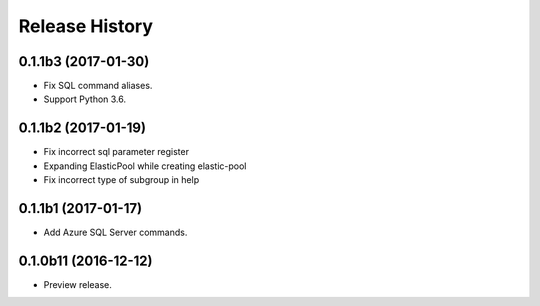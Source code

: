 .. :changelog:

Release History
===============

0.1.1b3 (2017-01-30)
+++++++++++++++++++++

* Fix SQL command aliases.
* Support Python 3.6.

0.1.1b2 (2017-01-19)
+++++++++++++++++++++

* Fix incorrect sql parameter register
* Expanding ElasticPool while creating elastic-pool
* Fix incorrect type of subgroup in help

0.1.1b1 (2017-01-17)
+++++++++++++++++++++

* Add Azure SQL Server commands.

0.1.0b11 (2016-12-12)
+++++++++++++++++++++

* Preview release.
